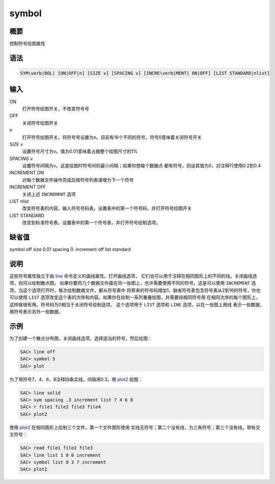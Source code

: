 .. _cmd:symbol:

symbol
======

概要
----

控制符号绘图属性

语法
----

.. code:: bash

    SYM\verb|BOL| [ON|OFF|n] [SIZE v] [SPACING v] [INCRE\verb|MENT| ON|OFF] [LIST STANDARD|nlist]

输入
----

ON
    打开符号绘图开关，不改变符号号

OFF
    关闭符号绘图开关

n
    打开符号绘图开关。将符号号设置为n。目前有16个不同的符号，符号0意味着关闭符号开关

SIZE v
    设置符号尺寸为v。值为0.01意味着占据整个绘图尺寸的1%

SPACING v
    设置符号间隔为v。这是绘图时符号间的最小间隔；如果你想每个数据点
    都有符号，则设其值为0，对注释行使用0.2到0.4

INCREMENT ON
    对每个数据文件操作完成后按符号列表递增为下一个符号

INCREMENT OFF
    关闭上述 ``INCREMENT`` 选项

LIST nlist
    改变符号表的内容。输入符号号码表。设置表中的第一个符号码，并打开符号绘图开关

LIST STANDARD
    改变到标准符号表。设置表中的第一个符号表，并打开符号绘制选项。

缺省值
------

symbol off size 0.01 spacing 0. increment off list standard

说明
----

这些符号属性独立于由 `line </commands/line.html>`__
命令定义的画线属性。打开画线选项，
它们也可以用于注释在相同图形上的不同的线。关闭画线选项，则可以绘制散点图。
如果你要将几个数据文件画在同一张图上，也许需要使用不同的符号。这是可以使用
``INCREMENT`` 选项。当这个选项打开时，每次绘制数据文件，都从符号表中
将原来的符号码增加1，缺省符号表包含符号表从2到16的符号，你也可以使用
``LIST``
选项改变这个表的次序和内容。如果你在绘制一系列重叠绘图，并需要经相同符号用
在相同次序的每个图形上，这样做很有用。符号码为0相当于关闭符号绘制选项。
这个选项用于 ``LIST`` 选项和 ``LINE`` 选项，以在一张图上用线
表示一些数据，用符号表示另外一些数据。

示例
----

为了创建一个散点分布图，关闭画线选项，选择适当的符号，然后绘图：

.. code:: bash

    SAC> line off
    SAC> symbol 5
    SAC> plot

为了用符号7、4、6、8注释四条实线，间隔用0.3，用
`plot2 </commands/plot2.html>`__ 绘图：

.. code:: bash

    SAC> line solid
    SAC> sym spacing .3 increment list 7 4 6 8
    SAC> r file1 file2 file3 file4
    SAC> plot2

使用 `plot2 </commands/plot2.html>`__
在相同图形上绘制三个文件，第一个文件图形使用
实线无符号；第二个没有线，为三角符号；第三个没有线，带有交叉符号：

.. code:: bash

    SAC> read file1 file2 file3
    SAC> line list 1 0 0 increment
    SAC> symbol list 0 3 7 increment
    SAC> plot2
